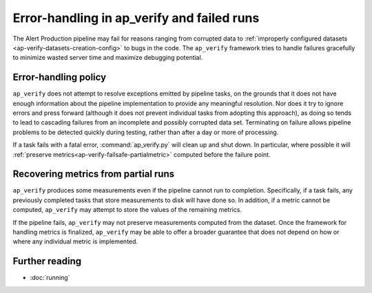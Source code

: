.. py:currentmodule:: lsst.ap.verify

.. _ap-verify-failsafe:

###########################################
Error-handling in ap_verify and failed runs
###########################################

The Alert Production pipeline may fail for reasons ranging from corrupted data to :ref:`improperly configured datasets <ap-verify-datasets-creation-config>` to bugs in the code.
The ``ap_verify`` framework tries to handle failures gracefully to minimize wasted server time and maximize debugging potential.

.. _ap-verify-failsafe-catch:

Error-handling policy
=====================

``ap_verify`` does not attempt to resolve exceptions emitted by pipeline tasks, on the grounds that it does not have enough information about the pipeline implementation to provide any meaningful resolution.
Nor does it try to ignore errors and press forward (although it does not prevent individual tasks from adopting this approach), as doing so tends to lead to cascading failures from an incomplete and possibly corrupted data set.
Terminating on failure allows pipeline problems to be detected quickly during testing, rather than after a day or more of processing.

If a task fails with a fatal error, :command:`ap_verify.py` will clean up and shut down.
In particular, where possible it will :ref:`preserve metrics<ap-verify-failsafe-partialmetric>` computed before the failure point.

.. _ap-verify-failsafe-partialmetric:

Recovering metrics from partial runs
====================================

``ap_verify`` produces some measurements even if the pipeline cannot run to completion.
Specifically, if a task fails, any previously completed tasks that store measurements to disk will have done so.
In addition, if a metric cannot be computed, ``ap_verify`` may attempt to store the values of the remaining metrics.

If the pipeline fails, ``ap_verify`` may not preserve measurements computed from the dataset.
Once the framework for handling metrics is finalized, ``ap_verify`` may be able to offer a broader guarantee that does not depend on how or where any individual metric is implemented.

Further reading
===============

- :doc:`running`
